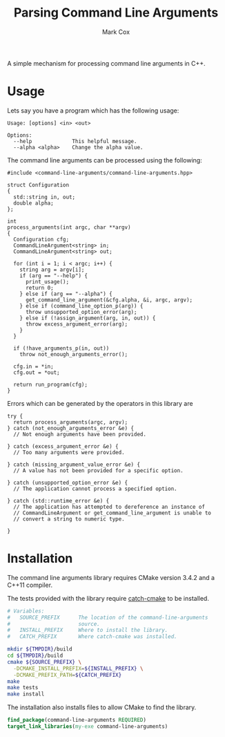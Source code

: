 #+TITLE: Parsing Command Line Arguments
#+AUTHOR: Mark Cox

A simple mechanism for processing command line arguments in C++.

* Usage
Lets say you have a program which has the following usage:

#+begin_src text
Usage: [options] <in> <out>

Options:
  --help             This helpful message.
  --alpha <alpha>    Change the alpha value.
#+end_src

The command line arguments can be processed using the following:

#+begin_src c++
  #include <command-line-arguments/command-line-arguments.hpp>

  struct Configuration
  {
    std::string in, out;
    double alpha;
  };

  int
  process_arguments(int argc, char **argv)
  {
    Configuration cfg;
    CommandLineArgument<string> in;
    CommandLineArgument<string> out;

    for (int i = 1; i < argc; i++) {
      string arg = argv[i];
      if (arg == "--help") {
        print_usage();
        return 0;
      } else if (arg == "--alpha") {
        get_command_line_argument(&cfg.alpha, &i, argc, argv);
      } else if (command_line_option_p(arg)) {
        throw unsupported_option_error(arg);
      } else if (!assign_argument(arg, in, out)) {
        throw excess_argument_error(arg);
      }
    }

    if (!have_arguments_p(in, out))
      throw not_enough_arguments_error();

    cfg.in = *in;
    cfg.out = *out;

    return run_program(cfg);
  }
#+end_src

Errors which can be generated by the operators in this library are
#+begin_src c++
  try {
    return process_arguments(argc, argv);
  } catch (not_enough_arguments_error &e) {
    // Not enough arguments have been provided.

  } catch (excess_argument_error &e) {
    // Too many arguments were provided.

  } catch (missing_argument_value_error &e) {
    // A value has not been provided for a specific option.

  } catch (unsupported_option_error &e) {
    // The application cannot process a specified option.

  } catch (std::runtime_error &e) {
    // The application has attempted to dereference an instance of
    // CommandLineArgument or get_command_line_argument is unable to
    // convert a string to numeric type.

  }
#+end_src

* Installation
The command line arguments library requires CMake version 3.4.2 and a
C++11 compiler.

The tests provided with the library require [[https://github.com/markcox80/catch-cmake][catch-cmake]] to be
installed.

#+begin_src sh
  # Variables:
  #   SOURCE_PREFIX      The location of the command-line-arguments
  #                      source.
  #   INSTALL_PREFIX     Where to install the library.
  #   CATCH_PREFIX       Where catch-cmake was installed.

  mkdir ${TMPDIR}/build
  cd ${TMPDIR}/build
  cmake ${SOURCE_PREFIX} \
    -DCMAKE_INSTALL_PREFIX=${INSTALL_PREFIX} \
    -DCMAKE_PREFIX_PATH=${CATCH_PREFIX}
  make
  make tests
  make install
#+end_src

The installation also installs files to allow CMake to find the
library.
#+begin_src CMake
find_package(command-line-arguments REQUIRED)
target_link_libraries(my-exe command-line-arguments)
#+end_src
